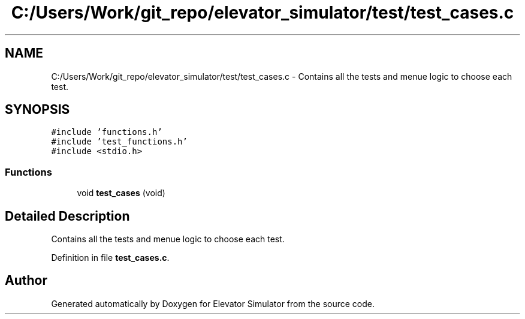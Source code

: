 .TH "C:/Users/Work/git_repo/elevator_simulator/test/test_cases.c" 3 "Fri Apr 24 2020" "Version 2.0" "Elevator Simulator" \" -*- nroff -*-
.ad l
.nh
.SH NAME
C:/Users/Work/git_repo/elevator_simulator/test/test_cases.c \- Contains all the tests and menue logic to choose each test\&.  

.SH SYNOPSIS
.br
.PP
\fC#include 'functions\&.h'\fP
.br
\fC#include 'test_functions\&.h'\fP
.br
\fC#include <stdio\&.h>\fP
.br

.SS "Functions"

.in +1c
.ti -1c
.RI "void \fBtest_cases\fP (void)"
.br
.in -1c
.SH "Detailed Description"
.PP 
Contains all the tests and menue logic to choose each test\&. 


.PP
Definition in file \fBtest_cases\&.c\fP\&.
.SH "Author"
.PP 
Generated automatically by Doxygen for Elevator Simulator from the source code\&.
